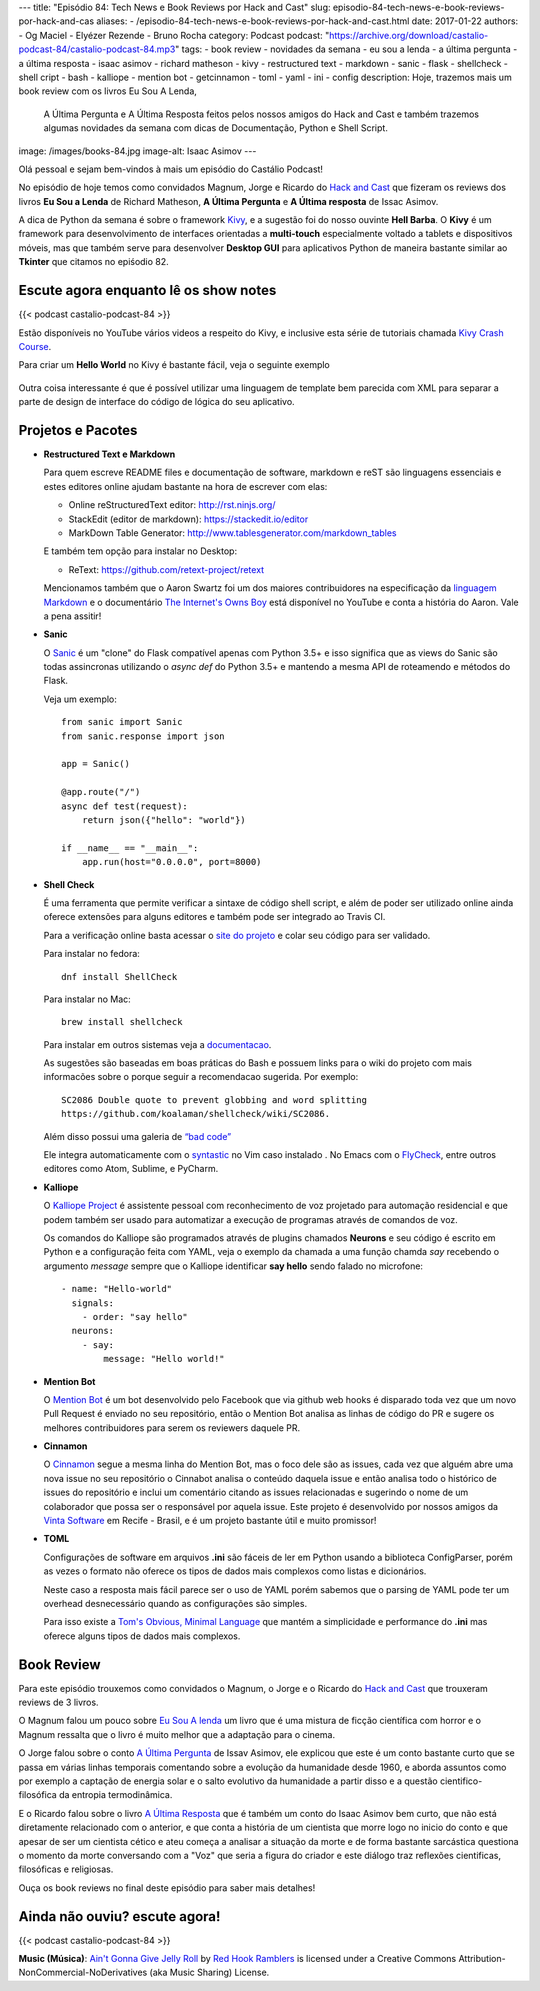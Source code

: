 ---
title: "Episódio 84: Tech News e Book Reviews por Hack and Cast"
slug: episodio-84-tech-news-e-book-reviews-por-hack-and-cas
aliases:
- /episodio-84-tech-news-e-book-reviews-por-hack-and-cast.html
date: 2017-01-22
authors:
- Og Maciel
- Elyézer Rezende
- Bruno Rocha
category: Podcast
podcast: "https://archive.org/download/castalio-podcast-84/castalio-podcast-84.mp3"
tags:
- book review
- novidades da semana
- eu sou a lenda
- a última pergunta
- a última resposta
- isaac asimov
- richard matheson
- kivy
- restructured text
- markdown
- sanic
- flask
- shellcheck
- shell cript
- bash
- kalliope
- mention bot
- getcinnamon
- toml
- yaml
- ini
- config
description: Hoje, trazemos mais um book review com os livros Eu Sou A Lenda,
              A Última Pergunta e A Última Resposta feitos pelos nossos amigos
              do Hack and Cast e também trazemos algumas novidades da semana
              com dicas de Documentação, Python e Shell Script.
image: /images/books-84.jpg
image-alt: Isaac Asimov
---

Olá pessoal e sejam bem-vindos à mais um episódio do Castálio Podcast!

No episódio de hoje temos como convidados Magnum, Jorge e Ricardo do `Hack and Cast`_
que fizeram os reviews dos livros **Eu Sou a Lenda** de Richard Matheson, **A Última Pergunta** e
**A Última resposta** de Issac Asimov.

A dica de Python da semana é sobre o framework `Kivy`_, e a sugestão foi do nosso
ouvinte **Hell Barba**. O **Kivy** é um framework para desenvolvimento de interfaces
orientadas a **multi-touch** especialmente voltado a tablets e dispositivos móveis, mas
que também serve para desenvolver **Desktop GUI** para aplicativos Python de maneira bastante
similar ao **Tkinter** que citamos no epiśodio 82.

.. more


Escute agora enquanto lê os show notes
--------------------------------------

{{< podcast castalio-podcast-84 >}}

.. raw:: html

    <br />


Estão disponíveis no YouTube vários videos a respeito do Kivy, e inclusive esta
série de tutoriais chamada `Kivy Crash Course`_.

Para criar um **Hello World** no Kivy é bastante fácil, veja o seguinte exemplo

.. figure:: /images/kivy.jpg
   :alt: Kivy Hello World

Outra coisa interessante é que é possível utilizar uma linguagem de template bem
parecida com XML para separar a parte de design de interface do código de lógica
do seu aplicativo.


Projetos e Pacotes
------------------


- **Restructured Text e Markdown**

  Para quem escreve README files e documentação de software, markdown e reST
  são linguagens essenciais e estes editores online ajudam bastante na hora
  de escrever com elas:

  - Online reStructuredText editor: `<http://rst.ninjs.org/>`_
  - StackEdit (editor de markdown): `<https://stackedit.io/editor>`_
  - MarkDown Table Generator: `<http://www.tablesgenerator.com/markdown_tables>`_


  E também tem opção para instalar no Desktop:

  - ReText: `<https://github.com/retext-project/retext>`_


  Mencionamos também que o Aaron Swartz foi um dos maiores contribuidores
  na especificação da `linguagem Markdown <https://daringfireball.net/projects/markdown/>`_ e o documentário
  `The Internet's Owns Boy <https://www.youtube.com/watch?v=sTt2n6wBUQg>`_
  está disponível no YouTube e conta a história do Aaron. Vale a pena assitir!

- **Sanic**

  O `Sanic`_ é um "clone" do Flask compatível apenas com Python 3.5+ e isso
  significa que as views do Sanic são todas assincronas utilizando o `async def`
  do Python 3.5+ e mantendo a mesma API de roteamendo e métodos do Flask.

  Veja um exemplo::

        from sanic import Sanic
        from sanic.response import json

        app = Sanic()

        @app.route("/")
        async def test(request):
            return json({"hello": "world"})

        if __name__ == "__main__":
            app.run(host="0.0.0.0", port=8000)

- **Shell Check**

  É uma ferramenta que permite verificar a sintaxe de código
  shell script, e além de poder ser utilizado online ainda oferece extensões
  para alguns editores e também pode ser integrado ao Travis CI.

  Para a verificação online basta acessar o `site do projeto <http://www.shellcheck.net>`_
  e colar seu código para ser validado.

  Para instalar no fedora::

      dnf install ShellCheck

  Para instalar no Mac::

      brew install shellcheck

  Para instalar em outros sistemas veja a `documentacao <https://github.com/koalaman/shellcheck#installing>`_.

  As sugestões são baseadas em boas práticas do Bash e possuem links para o wiki
  do projeto com mais informacões sobre o porque seguir a recomendacao sugerida.
  Por exemplo::

    SC2086 Double quote to prevent globbing and word splitting
    https://github.com/koalaman/shellcheck/wiki/SC2086.

  Além disso possui uma galeria de `“bad code” <https://github.com/koalaman/shellcheck#gallery-of-bad-code>`_

  Ele integra automaticamente com o `syntastic <https://github.com/vim-syntastic/syntastic>`_ no Vim caso instalado .
  No Emacs com o `FlyCheck <https://github.com/flycheck/flycheck>`_, entre outros editores como Atom, Sublime, e PyCharm.

- **Kalliope**

  O `Kalliope Project <https://github.com/kalliope-project>`_ é assistente
  pessoal com reconhecimento de voz projetado para automação residencial e
  que podem também ser usado para automatizar a execução de programas através
  de comandos de voz.

  Os comandos do Kalliope são programados através de plugins chamados **Neurons**
  e seu código é escrito em Python e a configuração feita com YAML, veja o exemplo
  da chamada a uma função chamda `say` recebendo o argumento `message` sempre
  que o Kalliope identificar **say hello** sendo falado no microfone::

        - name: "Hello-world"
          signals:
            - order: "say hello"
          neurons:
            - say:
                message: "Hello world!"

- **Mention Bot**

  O `Mention Bot <https://github.com/facebook/mention-bot>`_ é um bot
  desenvolvido pelo Facebook que via github web hooks é disparado toda vez
  que um novo Pull Request é enviado no seu repositório, então o Mention Bot
  analisa as linhas de código do PR e sugere os melhores contribuidores para
  serem os reviewers daquele PR.

- **Cinnamon**

  O `Cinnamon <https://www.getcinnamon.io/>`_ segue a mesma linha do Mention Bot,
  mas o foco dele são as issues, cada vez que alguém abre uma nova issue no seu
  repositório o Cinnabot analisa o conteúdo daquela issue e então analisa todo
  o histórico de issues do repositório e inclui um comentário citando as issues
  relacionadas e sugerindo o nome de um colaborador que possa ser o responsável
  por aquela issue. Este projeto é desenvolvido por nossos amigos da
  `Vinta Software <http://www.vinta.com.br/>`_ em Recife - Brasil, e é um projeto
  bastante útil e muito promissor!


- **TOML**

  Configurações de software em arquivos **.ini** são fáceis de ler em Python
  usando a biblioteca ConfigParser, porém as vezes o formato não oferece
  os tipos de dados mais complexos como listas e dicionários.

  Neste caso a resposta mais fácil parece ser o uso de YAML porém sabemos que
  o parsing de YAML pode ter um overhead desnecessário quando as configurações
  são simples.

  Para isso existe a  `Tom's Obvious, Minimal Language <https://github.com/toml-lang/toml>`_
  que mantém a simplicidade e performance do **.ini** mas oferece alguns tipos de
  dados mais complexos.

Book Review
-----------

Para este episódio trouxemos como convidados o Magnum, o Jorge e o Ricardo do
`Hack and Cast`_ que trouxeram reviews de 3 livros.

O Magnum falou um pouco sobre `Eu Sou A lenda`_ um livro que é uma mistura de
ficção científica com horror e o Magnum ressalta que o livro é muito melhor
que a adaptação para o cinema.

O Jorge falou sobre o conto `A Última Pergunta`_ de Issav Asimov, ele explicou
que este é um conto bastante curto que se passa em várias linhas temporais
comentando sobre a evolução da humanidade desde 1960, e aborda assuntos como
por exemplo a captação de energia solar e o salto evolutivo da
humanidade a partir disso e a questão cientifico-filosófica da
entropia termodinâmica.

E o Ricardo falou sobre o livro `A Última Resposta`_ que é também um conto do
Isaac Asimov bem curto, que não está diretamente relacionado com o anterior,
e que conta a história de um cientista que morre logo no inicio do conto
e que apesar de ser um cientista cético e ateu começa a analisar a situação
da morte e de forma bastante sarcástica questiona o momento da morte
conversando com a "Voz" que seria a figura do criador e este diálogo traz
reflexões cientificas, filosóficas e religiosas.

Ouça os book reviews no final deste episódio para saber mais detalhes!


Ainda não ouviu? escute agora!
------------------------------

{{< podcast castalio-podcast-84 >}}


.. class:: alert alert-info

    **Music (Música)**: `Ain't Gonna Give Jelly Roll`_ by `Red Hook Ramblers`_ is licensed under a Creative Commons Attribution-NonCommercial-NoDerivatives (aka Music Sharing) License.

.. Mentioned
.. _hack and cast: http://hackncast.org/
.. _kivy: http://kivy.org
.. _kivy crash course: https://www.youtube.com/playlist?list=SPdNh1e1kmiPP4YApJm8ENK2yMlwF1_edq
.. _sanic: https://github.com/channelcat/sanic
.. _Eu Sou A lenda: https://www.goodreads.com/book/show/30192639-eu-sou-a-lenda
.. _A Última Pergunta: https://www.goodreads.com/book/show/4808763-the-last-question
.. _A Última Resposta: https://www.goodreads.com/book/show/15755066-the-last-answer

.. Footer
.. _Ain't Gonna Give Jelly Roll: http://freemusicarchive.org/music/Red_Hook_Ramblers/Live__WFMU_on_Antique_Phonograph_Music_Program_with_MAC_Feb_8_2011/Red_Hook_Ramblers_-_12_-_Aint_Gonna_Give_Jelly_Roll
.. _Red Hook Ramblers: http://www.redhookramblers.com/
